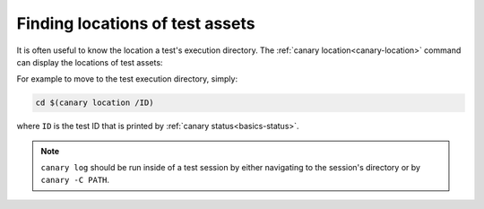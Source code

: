 .. _usage-location:

Finding locations of test assets
================================

It is often useful to know the location a test's execution directory.  The :ref:`canary location<canary-location>` command can display the locations of test assets:


.. command-output:: canary location -h

For example to move to the test execution directory, simply:

.. code-block:: console

    cd $(canary location /ID)

where ``ID`` is the test ID that is printed by :ref:`canary status<basics-status>`.

.. note::

    ``canary log`` should be run inside of a test session by either navigating to the session's directory or by ``canary -C PATH``.
